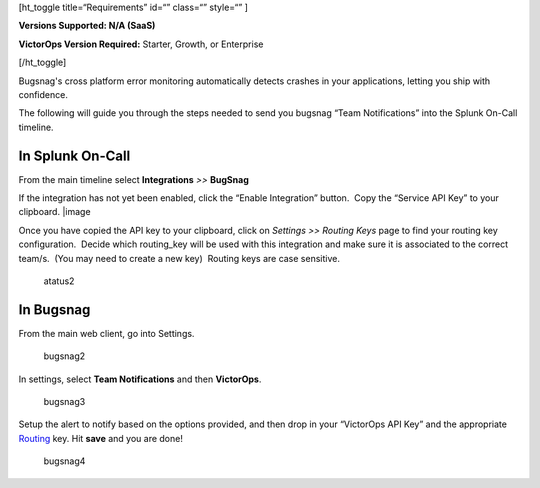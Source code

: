 [ht_toggle title=“Requirements” id=“” class=“” style=“” ]

**Versions Supported: N/A (SaaS)**

**VictorOps Version Required:** Starter, Growth, or Enterprise

[/ht_toggle]

Bugsnag's cross platform error monitoring automatically detects crashes
in your applications, letting you ship with confidence.

The following will guide you through the steps needed to send you
bugsnag “Team Notifications” into the Splunk On-Call timeline.

**In Splunk On-Call**
---------------------

From the main timeline select **Integrations** *>>* **BugSnag**

If the integration has not yet been enabled, click the “Enable
Integration” button.  Copy the “Service API Key” to your clipboard.
|image

Once you have copied the API key to your clipboard, click on *Settings
>> Routing Keys* page to find your routing key configuration.  Decide
which routing_key will be used with this integration and make sure it is
associated to the correct team/s.  (You may need to create a new key)
 Routing keys are case sensitive.

.. figure:: images/atatus2.png
   :alt: atatus2

   atatus2

**In Bugsnag**
--------------

From the main web client, go into Settings.

.. figure:: images/bugsnag2.png
   :alt: bugsnag2

   bugsnag2

In settings, select **Team Notifications** and then **VictorOps**.

.. figure:: images/bugsnag3.png
   :alt: bugsnag3

   bugsnag3

Setup the alert to notify based on the options provided, and then drop
in your “VictorOps API Key” and the appropriate
`Routing <https://help.victorops.com/knowledge-base/routing-keys/>`__ key.
Hit **save** and you are done!

.. figure:: images/bugsnag4.png
   :alt: bugsnag4

   bugsnag4

.. |image1 images/Integration-Bugsnag-final.png
